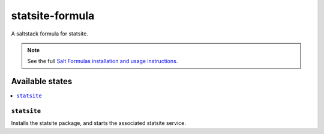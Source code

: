 ================
statsite-formula
================

A saltstack formula for statsite.

.. note::

    See the full `Salt Formulas installation and usage instructions
    <http://docs.saltstack.com/en/latest/topics/development/conventions/formulas.html>`_.

Available states
================

.. contents::
    :local:

``statsite``
------------

Installs the statsite package, and starts the associated statsite service.
